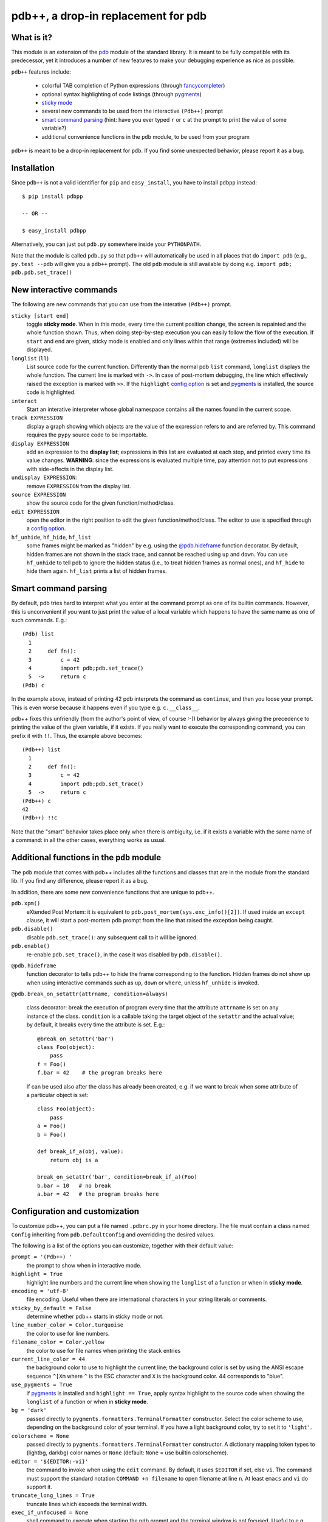 .. -*- restructuredtext -*-

pdb++, a drop-in replacement for pdb
====================================

What is it?
------------

This module is an extension of the pdb_ module of the standard library.  It is
meant to be fully compatible with its predecessor, yet it introduces a number
of new features to make your debugging experience as nice as possible.

.. image:: http://bitbucket.org/antocuni/pdb/raw/0c86c93cee41/screenshot.png

``pdb++`` features include:

  - colorful TAB completion of Python expressions (through fancycompleter_)

  - optional syntax highlighting of code listings (through pygments_)

  - `sticky mode`_

  - several new commands to be used from the interactive ``(Pdb++)`` prompt

  - `smart command parsing`_ (hint: have you ever typed ``r`` or ``c`` at the
    prompt to print the value of some variable?)

  - additional convenience functions in the ``pdb`` module, to be used from
    your program

``pdb++`` is meant to be a drop-in replacement for ``pdb``. If you find some
unexpected behavior, please report it as a bug.

.. _pdb: http://docs.python.org/library/pdb.html
.. _fancycompleter: http://bitbucket.org/antocuni/fancycompleter
.. _pygments: http://pygments.org/

Installation
-------------

Since ``pdb++`` is not a valid identifier for ``pip`` and ``easy_install``,
you have to install ``pdbpp`` instead::

    $ pip install pdbpp

    -- OR --

    $ easy_install pdbpp

Alternatively, you can just put ``pdb.py`` somewhere inside your
``PYTHONPATH``.

Note that the module is called ``pdb.py`` so that ``pdb++`` will automatically
be used in all places that do ``import pdb`` (e.g., ``py.test --pdb`` will
give you a ``pdb++`` prompt).  The old ``pdb`` module is still available by
doing e.g. ``import pdb; pdb.pdb.set_trace()``

New interactive commands
------------------------

The following are new commands that you can use from the interative
``(Pdb++)`` prompt.

.. _`sticky mode`:

``sticky [start end]``
  toggle **sticky mode**.  When in this mode, every time the current position
  change, the screen is repainted and the whole function shown.  Thus, when
  doing step-by-step execution you can easily follow the flow of the
  execution.  If ``start`` and ``end`` are given, sticky mode is enabled and
  only lines within that range (extremes included) will be displayed.


``longlist`` (``ll``)
  List source code for the current function.  Differently than the normal pdb
  ``list`` command, ``longlist`` displays the whole function.  The current
  line is marked with ``->``.  In case of post-mortem debugging, the line
  which effectively raised the exception is marked with ``>>``.  If the
  ``highlight`` `config option`_ is set and pygments_ is installed, the source
  code is highlighted.


``interact``
  Start an interative interpreter whose global namespace contains all the
  names found in the current scope.


``track EXPRESSION``
  display a graph showing which objects are the value of the expression refers
  to and are referred by.  This command requires the ``pypy`` source code to
  be importable.

``display EXPRESSION``
  add an expression to the **display list**; expressions in this list are
  evaluated at each step, and printed every time its value changes.
  **WARNING**: since the expressions is evaluated multiple time, pay attention
  not to put expressions with side-effects in the display list.

``undisplay EXPRESSION``:
  remove ``EXPRESSION`` from the display list.

``source EXPRESSION``
  show the source code for the given function/method/class.

``edit EXPRESSION``
  open the editor in the right position to edit the given
  function/method/class.  The editor to use is specified through a `config
  option`_.

``hf_unhide``, ``hf_hide``, ``hf_list``
  some frames might be marked as "hidden" by e.g. using the `@pdb.hideframe`_
  function decorator.  By default, hidden frames are not shown in the stack
  trace, and cannot be reached using ``up`` and ``down``.  You can use
  ``hf_unhide`` to tell pdb to ignore the hidden status (i.e., to treat hidden
  frames as normal ones), and ``hf_hide`` to hide them again.  ``hf_list``
  prints a list of hidden frames.


Smart command parsing
----------------------

By default, pdb tries hard to interpret what you enter at the command prompt
as one of its builtin commands.  However, this is unconvenient if you want to
just print the value of a local variable which happens to have the same name
as one of such commands. E.g.::

    (Pdb) list
      1
      2     def fn():
      3         c = 42
      4         import pdb;pdb.set_trace()
      5  ->     return c
    (Pdb) c

In the example above, instead of printing 42 pdb interprets the command as
``continue``, and then you loose your prompt.  This is even worse because it
happens even if you type e.g. ``c.__class__``.

pdb++ fixes this unfriendly (from the author's point of view, of course :-))
behavior by always giving the precedence to printing the value of the given
variable, if it exists.  If you really want to execute the corresponding
command, you can prefix it with ``!!``.  Thus, the example above becomes::

    (Pdb++) list
      1
      2     def fn():
      3         c = 42
      4         import pdb;pdb.set_trace()
      5  ->     return c
    (Pdb++) c
    42
    (Pdb++) !!c

Note that the "smart" behavior takes place only when there is ambiguity,
i.e. if it exists a variable with the same name of a command: in all the other
cases, everything works as usual.

Additional functions in the ``pdb`` module
------------------------------------------

The ``pdb`` module that comes with pdb++ includes all the functions and
classes that are in the module from the standard lib.  If you find any
difference, please report it as a bug.

In addition, there are some new convenience functions that are unique to
pdb++.

``pdb.xpm()``
  eXtended Post Mortem: it is equivalent to
  ``pdb.post_mortem(sys.exc_info()[2])``.  If used inside an ``except``
  clause, it will start a post-mortem pdb prompt from the line that raised the
  exception being caught.

``pdb.disable()``
  disable ``pdb.set_trace()``: any subsequent call to it will be ignored.

``pdb.enable()``
  re-enable ``pdb.set_trace()``, in the case it was disabled by ``pdb.disable()``.

.. _`@pdb.hideframe`:

``@pdb.hideframe``
  function decorator to tells pdb++ to hide the frame corresponding to the
  function.  Hidden frames do not show up when using interactive commands such
  as ``up``, ``down`` or ``where``, unless ``hf_unhide`` is invoked.

``@pdb.break_on_setattr(attrname, condition=always)``

  class decorator: break the execution of program every time that the
  attribute ``attrname`` is set on any instance of the class. ``condition`` is
  a callable taking the target object of the ``setattr`` and the actual value;
  by default, it breaks every time the attribute is set. E.g.::

      @break_on_setattr('bar')
      class Foo(object):
          pass
      f = Foo()
      f.bar = 42    # the program breaks here

  If can be used also after the class has already been created, e.g. if we
  want to break when some attribute of a particular object is set::

      class Foo(object):
          pass
      a = Foo()
      b = Foo()

      def break_if_a(obj, value):
          return obj is a

      break_on_setattr('bar', condition=break_if_a)(Foo)
      b.bar = 10   # no break
      a.bar = 42   # the program breaks here


Configuration and customization
-------------------------------

.. _`config option`:

To customize pdb++, you can put a file named ``.pdbrc.py`` in your home
directory.  The file must contain a class named ``Config`` inheriting from
``pdb.DefaultConfig`` and overridding the desired values.

The following is a list of the options you can customize, together with their
default value:

``prompt = '(Pdb++) '``
  the prompt to show when in interactive mode.

``highlight = True``
  highlight line numbers and the current line when showing the ``longlist`` of
  a function or when in **sticky mode**.

``encoding = 'utf-8'``
  file encoding. Useful when there are international characters in your string
  literals or comments.

``sticky_by_default = False``
  determine whether pdb++ starts in sticky mode or not.

``line_number_color = Color.turquoise``
  the color to use for line numbers.

``filename_color = Color.yellow``
  the color to use for file names when printing the stack entries

``current_line_color = 44``
  the background color to use to highlight the current line; the background
  color is set by using the ANSI escape sequence ``^[Xm`` where ``^`` is the
  ESC character and ``X`` is the background color. 44 corresponds to "blue".

``use_pygments = True``
  if pygments_ is installed and ``highlight == True``, apply syntax highlight
  to the source code when showing the ``longlist`` of a function or when in
  **sticky mode**.

``bg = 'dark'``
  passed directly to ``pygments.formatters.TerminalFormatter`` constructor.
  Select the color scheme to use, depending on the background color of your
  terminal. If you have a light background color, try to set it to
  ``'light'``.

``colorscheme = None``
  passed directly to ``pygments.formatters.TerminalFormatter`` constructor.
  A dictionary mapping token types to (lightbg, darkbg) color names or
  ``None`` (default: ``None`` = use builtin colorscheme).

``editor = '${EDITOR:-vi}'``
  the command to invoke when using the ``edit`` command. By default, it uses
  ``$EDITOR`` if set, else ``vi``.  The command must support the standard
  notation ``COMMAND +n filename`` to open filename at line ``n``.  At least
  ``emacs`` and ``vi`` do support it.

``truncate_long_lines = True``
  truncate lines which exceeds the terminal width.

``exec_if_unfocused = None``
  shell command to execute when starting the pdb prompt and the terminal
  window is not focused.  Useful to e.g. play a sound to alert the user that
  the execution of the program stopped. It requires the wmctrl_ module.

``disable_pytest_capturing = True``
  old versions of `py.test`_ crash when you executed ``pdb.set_trace()`` in a
  test but the standard output is captured (i.e., without the ``-s`` option,
  which is the default behavior).  When this option is on, the stdout
  capturing is automatically disabled before showing the interactive prompt.

``def setup(self, pdb): pass``
  this method is called during the initialization of the ``Pdb`` class. Useful
  to do complex setup.


.. _wmctrl: http://bitbucket.org/antocuni/wmctrl
.. _`py.test`: http://pytest.org
